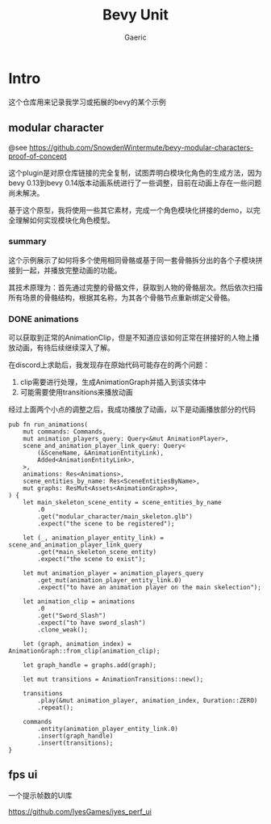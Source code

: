 #+title: Bevy Unit
#+startup: content
#+author: Gaeric
#+HTML_HEAD: <link href="./worg.css" rel="stylesheet" type="text/css">
#+HTML_HEAD: <link href="/static/css/worg.css" rel="stylesheet" type="text/css">
#+OPTIONS: ^:{}
* Intro
  这个仓库用来记录我学习或拓展的bevy的某个示例
** modular character
   @see 
   https://github.com/SnowdenWintermute/bevy-modular-characters-proof-of-concept

   这个plugin是对原仓库链接的完全复制，试图弄明白模块化角色的生成方法，因为bevy 0.13到bevy 0.14版本动画系统进行了一些调整，目前在动画上存在一些问题尚未解决。

   基于这个原型，我将使用一些其它素材，完成一个角色模块化拼接的demo，以完全理解如何实现模块化角色模型。
*** summary
    这个示例展示了如何将多个使用相同骨骼或基于同一套骨骼拆分出的各个子模块拼接到一起，并播放完整动画的功能。

    其技术原理为：首先通过完整的骨骼文件，获取到人物的骨骼层次。然后依次扫描所有场景的骨骼结构，根据其名称，为其各个骨骼节点重新绑定父骨骼。
*** DONE animations
    :LOGBOOK:
    - State "DONE"       from "TODO"       [2024-11-10 Sun 20:35] \\
      finish and close
    :END:
    可以获取到正常的AnimationClip，但是不知道应该如何正常在拼接好的人物上播放动画，有待后续继续深入了解。

    在discord上求助后，我发现存在原始代码可能存在的两个问题：

    1. clip需要进行处理，生成AnimationGraph并插入到该实体中
    2. 可能需要使用transitions来播放动画

    经过上面两个小点的调整之后，我成功播放了动画，以下是动画播放部分的代码
    #+begin_src rust-ts
      pub fn run_animations(
          mut commands: Commands,
          mut animation_players_query: Query<&mut AnimationPlayer>,
          scene_and_animation_player_link_query: Query<
              (&SceneName, &AnimationEntityLink),
              Added<AnimationEntityLink>,
          >,
          animations: Res<Animations>,
          scene_entities_by_name: Res<SceneEntitiesByName>,
          mut graphs: ResMut<Assets<AnimationGraph>>,
      ) {
          let main_skeleton_scene_entity = scene_entities_by_name
              .0
              .get("modular_character/main_skeleton.glb")
              .expect("the scene to be registered");

          let (_, animation_player_entity_link) = scene_and_animation_player_link_query
              .get(*main_skeleton_scene_entity)
              .expect("the scene to exist");

          let mut animation_player = animation_players_query
              .get_mut(animation_player_entity_link.0)
              .expect("to have an animation player on the main skelection");

          let animation_clip = animations
              .0
              .get("Sword_Slash")
              .expect("to have sword_slash")
              .clone_weak();

          let (graph, animation_index) = AnimationGraph::from_clip(animation_clip);

          let graph_handle = graphs.add(graph);

          let mut transitions = AnimationTransitions::new();

          transitions
              .play(&mut animation_player, animation_index, Duration::ZERO)
              .repeat();

          commands
              .entity(animation_player_entity_link.0)
              .insert(graph_handle)
              .insert(transitions);
      }
    #+end_src

** fps ui
   一个提示帧数的UI库

   https://github.com/IyesGames/iyes_perf_ui
